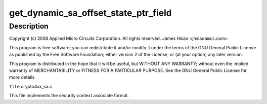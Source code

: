 .. -*- coding: utf-8; mode: rst -*-
.. src-file: drivers/crypto/amcc/crypto4xx_sa.c

.. _`get_dynamic_sa_offset_state_ptr_field`:

get_dynamic_sa_offset_state_ptr_field
=====================================

.. c:function:: u32 get_dynamic_sa_offset_state_ptr_field(struct crypto4xx_ctx *ctx)

    :param struct crypto4xx_ctx \*ctx:
        *undescribed*

.. _`get_dynamic_sa_offset_state_ptr_field.description`:

Description
-----------

Copyright (c) 2008 Applied Micro Circuits Corporation.
All rights reserved. James Hsiao <jhsiao\ ``amcc``\ .com>

This program is free software; you can redistribute it and/or modify
it under the terms of the GNU General Public License as published by
the Free Software Foundation; either version 2 of the License, or
(at your option) any later version.

This program is distributed in the hope that it will be useful,
but WITHOUT ANY WARRANTY; without even the implied warranty of
MERCHANTABILITY or FITNESS FOR A PARTICULAR PURPOSE.  See the
GNU General Public License for more details.

\ ``file``\  crypto4xx_sa.c

This file implements the security context
associate format.

.. This file was automatic generated / don't edit.

